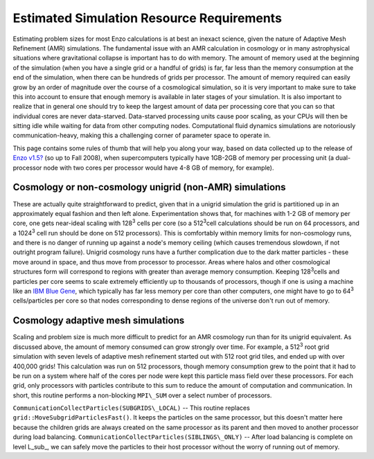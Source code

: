Estimated Simulation Resource Requirements
==========================================

Estimating problem sizes for most Enzo calculations is at best an
inexact science, given the nature of Adaptive Mesh Refinement (AMR)
simulations. The fundamental issue with an AMR calculation in
cosmology or in many astrophysical situations where gravitational
collapse is important has to do with memory. The amount of memory
used at the beginning of the simulation (when you have a single
grid or a handful of grids) is far, far less than the memory
consumption at the end of the simulation, when there can be
hundreds of grids per processor. The amount of memory required can
easily grow by an order of magnitude over the course of a
cosmological simulation, so it is very important to make sure to
take this into account to ensure that enough memory is available in
later stages of your simulation. It is also important to realize
that in general one should try to keep the largest amount of data
per processing core that you can so that individual cores are never
data-starved. Data-starved processing units cause poor scaling, as
your CPUs will then be sitting idle while waiting for data from
other computing nodes. Computational fluid dynamics simulations are
notoriously communication-heavy, making this a challenging corner
of parameter space to operate in.

This page contains some rules of thumb that will help you along
your way, based on data collected up to the release of
`Enzo v1.5? </wiki/Enzo1.5>`_ (so up to Fall 2008), when
supercomputers typically have 1GB-2GB of memory per processing unit
(a dual-processor node with two cores per processor would have 4-8
GB of memory, for example).

Cosmology or non-cosmology unigrid (non-AMR) simulations
--------------------------------------------------------

These are actually quite straightforward to predict, given that in
a unigrid simulation the grid is partitioned up in an approximately
equal fashion and then left alone. Experimentation shows that, for
machines with 1-2 GB of memory per core, one gets near-ideal
scaling with 128\ :sup:`3`\  cells per core (so a 512\ :sup:`3`\ 
cell calculations should be run on 64 processors, and a
1024\ :sup:`3`\  cell run should be done on 512 processors). This
is comfortably within memory limits for non-cosmology runs, and
there is no danger of running up against a node's memory ceiling
(which causes tremendous slowdown, if not outright program
failure). Unigrid cosmology runs have a further complication due to
the dark matter particles - these move around in space, and thus
move from processor to processor. Areas where halos and other
cosmological structures form will correspond to regions with
greater than average memory consumption. Keeping 128\ :sup:`3`\ 
cells and particles per core seems to scale extremely efficiently
up to thousands of processors, though if one is using a machine
like an
`IBM Blue Gene <http://domino.research.ibm.com/comm/research_projects.nsf/pages/bluegene.index.html>`_,
which typically has far less memory per core than other computers,
one might have to go to 64\ :sup:`3`\  cells/particles per core so
that nodes corresponding to dense regions of the universe don't run
out of memory.

Cosmology adaptive mesh simulations
-----------------------------------

Scaling and problem size is much more difficult to predict for an
AMR cosmology run than for its unigrid equivalent. As discussed
above, the amount of memory consumed can grow strongly over time.
For example, a 512\ :sup:`3`\  root grid simulation with seven
levels of adaptive mesh refinement started out with 512 root grid
tiles, and ended up with over 400,000 grids! This calculation was
run on 512 processors, though memory consumption grew to the point
that it had to be run on a system where half of the cores per node
were kept this particle mass field over these processors. For each
grid, only processors with particles contribute to this sum to
reduce the amount of computation and communication. In short, this
routine performs a non-blocking ``MPI\_SUM`` over a select number of
processors.

``CommunicationCollectParticles(SUBGRIDS\_LOCAL)`` -- This routine
replaces ``grid::MoveSubgridParticlesFast()``. It keeps the particles on
the same processor, but this doesn't matter here because the
children grids are always created on the same processor as its
parent and then moved to another processor during load balancing.
``CommunicationCollectParticles(SIBLINGS\_ONLY)`` -- After load
balancing is complete on level L\_sub\_, we can safely move the
particles to their host processor without the worry of running out
of memory.

